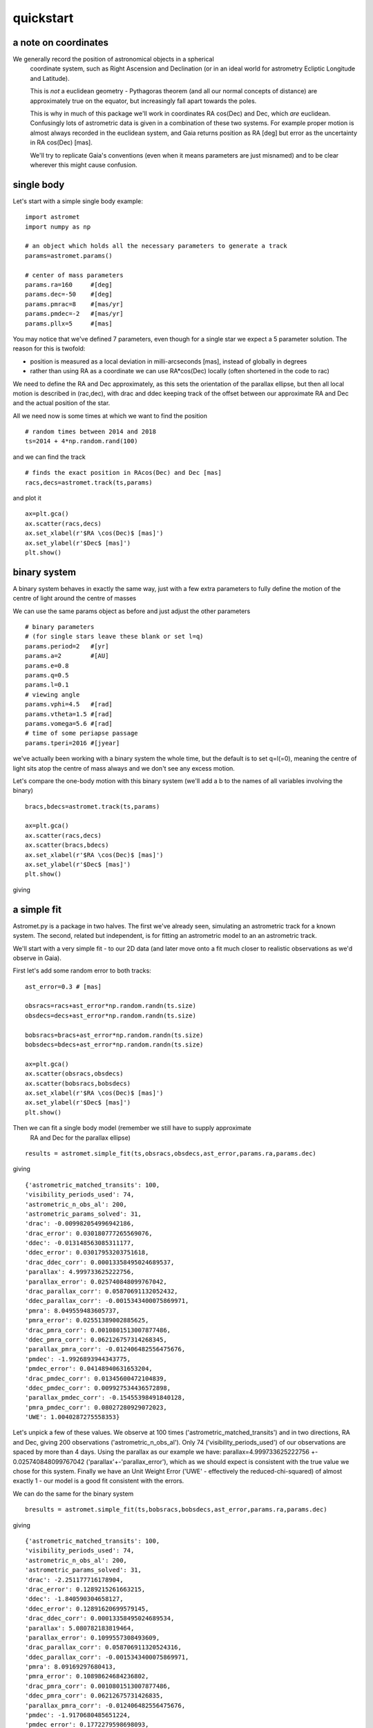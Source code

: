 quickstart
==========
a note on coordinates
---------------------

We generally record the position of astronomical objects in a spherical
 coordinate system, such as Right Ascension and Declination (or in an ideal
 world for astrometry Ecliptic Longitude and Latitude).

 This is *not* a euclidean geometry - Pythagoras theorem (and all our normal
 concepts of distance) are approximately true on the equator, but increasingly
 fall apart towards the poles.

 This is why in much of this package we'll work in coordinates RA cos(Dec) and Dec,
 which *are* euclidean. Confusingly lots of astrometric data is given in a combination
 of these two systems. For example proper motion is almost always recorded in the
 euclidean system, and Gaia returns position as RA [deg] but error as the uncertainty
 in RA cos(Dec) [mas].

 We'll try to replicate Gaia's conventions (even when it means parameters are just misnamed)
 and to be clear wherever this might cause confusion.


single body
-----------
Let's start with a simple single body example:
::

    import astromet
    import numpy as np

    # an object which holds all the necessary parameters to generate a track
    params=astromet.params()

    # center of mass parameters
    params.ra=160     #[deg]
    params.dec=-50    #[deg]
    params.pmrac=8    #[mas/yr]
    params.pmdec=-2   #[mas/yr]
    params.pllx=5     #[mas]

You may notice that we've defined 7 parameters, even though for a single star we
expect a 5 parameter solution. The reason for this is twofold:

- position is measured as a local deviation in milli-arcseconds [mas], instead of globally in degrees

- rather than using RA as a coordinate we can use RA*cos(Dec) locally (often shortened in the code to rac)

We need to define the RA and Dec approximately, as this sets the orientation of
the parallax ellipse, but then all local motion is described in (rac,dec), with
drac and ddec keeping track of the offset between our approximate RA and Dec and the actual position of the star.

All we need now is some times at which we want to find the position
::

    # random times between 2014 and 2018
    ts=2014 + 4*np.random.rand(100)

and we can find the track
::

    # finds the exact position in RAcos(Dec) and Dec [mas]
    racs,decs=astromet.track(ts,params)

and plot it
::

    ax=plt.gca()
    ax.scatter(racs,decs)
    ax.set_xlabel(r'$RA \cos(Dec)$ [mas]')
    ax.set_ylabel(r'$Dec$ [mas]')
    plt.show()

.. image:: plots/singleBody.png
  :width: 400
  :alt: single body astrometric track

binary system
-------------

A binary system behaves in exactly the same way, just with a few extra parameters
to fully define the motion of the centre of light around the centre of masses

We can use the same params object as before and just adjust the other parameters

::

    # binary parameters
    # (for single stars leave these blank or set l=q)
    params.period=2   #[yr]
    params.a=2        #[AU]
    params.e=0.8
    params.q=0.5
    params.l=0.1
    # viewing angle
    params.vphi=4.5   #[rad]
    params.vtheta=1.5 #[rad]
    params.vomega=5.6 #[rad]
    # time of some periapse passage
    params.tperi=2016 #[jyear]

we've actually been working with a binary system the whole time, but the default is to set
q=l(=0), meaning the centre of light sits atop the centre of mass always and we don't see
any excess motion.

Let's compare the one-body motion with this binary system (we'll add a b to the names
of all variables involving the binary)

::

    bracs,bdecs=astromet.track(ts,params)

    ax=plt.gca()
    ax.scatter(racs,decs)
    ax.scatter(bracs,bdecs)
    ax.set_xlabel(r'$RA \cos(Dec)$ [mas]')
    ax.set_ylabel(r'$Dec$ [mas]')
    plt.show()

giving

.. image:: plots/twoBody.png
  :width: 400
  :alt: binary astrometric track

a simple fit
------------

Astromet.py is a package in two halves. The first we've already seen, simulating an astrometric track
for a known system. The second, related but independent, is for fitting an astrometric model to
an an astrometric track.

We'll start with a very simple fit - to our 2D data (and later move onto a fit much closer to realistic
observations as we'd observe in Gaia).

First let's add some random error to both tracks:

::

    ast_error=0.3 # [mas]

    obsracs=racs+ast_error*np.random.randn(ts.size)
    obsdecs=decs+ast_error*np.random.randn(ts.size)

    bobsracs=bracs+ast_error*np.random.randn(ts.size)
    bobsdecs=bdecs+ast_error*np.random.randn(ts.size)

    ax=plt.gca()
    ax.scatter(obsracs,obsdecs)
    ax.scatter(bobsracs,bobsdecs)
    ax.set_xlabel(r'$RA \cos(Dec)$ [mas]')
    ax.set_ylabel(r'$Dec$ [mas]')
    plt.show()

.. image:: plots/twoBodyError.png
  :width: 400
  :alt: binary astrometric track w. error

Then we can fit a single body model (remember we still have to supply approximate
 RA and Dec for the parallax ellipse)
::

    results = astromet.simple_fit(ts,obsracs,obsdecs,ast_error,params.ra,params.dec)
giving
::
   {'astrometric_matched_transits': 100,
   'visibility_periods_used': 74,
   'astrometric_n_obs_al': 200,
   'astrometric_params_solved': 31,
   'drac': -0.009982054996942186,
   'drac_error': 0.030180777265569076,
   'ddec': -0.013148563085311177,
   'ddec_error': 0.03017953203751618,
   'drac_ddec_corr': 0.00013358495024689537,
   'parallax': 4.999733625222756,
   'parallax_error': 0.025740848099767042,
   'drac_parallax_corr': 0.05870691132052432,
   'ddec_parallax_corr': -0.0015343400075869971,
   'pmra': 8.049559483605737,
   'pmra_error': 0.02551389002885625,
   'drac_pmra_corr': 0.0010801513007877486,
   'ddec_pmra_corr': 0.062126757314268345,
   'parallax_pmra_corr': -0.012406482556475676,
   'pmdec': -1.9926893944343775,
   'pmdec_error': 0.04148940631653204,
   'drac_pmdec_corr': 0.01345600472104839,
   'ddec_pmdec_corr': 0.009927534436572898,
   'parallax_pmdec_corr': -0.15455398491840128,
   'pmra_pmdec_corr': 0.08027280929072023,
   'UWE': 1.0040287275558353}
Let's unpick a few of these values. We observe at 100 times ('astrometric_matched_transits')
and in two directions, RA and Dec, giving 200 observations ('astrometric_n_obs_al').
Only 74 ('visibility_periods_used') of our observations are spaced by more than 4 days.
Using the parallax as our example we have: parallax=4.999733625222756 +- 0.025740848099767042
('parallax'+-'parallax_error'), which as we should expect is consistent with the true value
we chose for this system. Finally we have an Unit Weight Error ('UWE' - effectively the
reduced-chi-squared) of almost exactly 1 - our model is a good fit consistent with the errors.

We can do the same for the binary system
::

    bresults = astromet.simple_fit(ts,bobsracs,bobsdecs,ast_error,params.ra,params.dec)
giving
::

    {'astrometric_matched_transits': 100,
    'visibility_periods_used': 74,
    'astrometric_n_obs_al': 200,
    'astrometric_params_solved': 31,
    'drac': -2.251177716178904,
    'drac_error': 0.1289215261663215,
    'ddec': -1.840590304658127,
    'ddec_error': 0.12891620699579145,
    'drac_ddec_corr': 0.00013358495024689534,
    'parallax': 5.080782183819464,
    'parallax_error': 0.1099557308493609,
    'drac_parallax_corr': 0.058706911320524316,
    'ddec_parallax_corr': -0.0015343400075869971,
    'pmra': 8.09169297680413,
    'pmra_error': 0.10898624684236802,
    'drac_pmra_corr': 0.0010801513007877486,
    'ddec_pmra_corr': 0.06212675731426835,
    'parallax_pmra_corr': -0.012406482556475676,
    'pmdec': -1.9170680485651224,
    'pmdec_error': 0.1772279598698093,
    'drac_pmdec_corr': 0.013456004721048388,
    'ddec_pmdec_corr': 0.009927534436572898,
    'parallax_pmdec_corr': -0.15455398491840128,
    'pmra_pmdec_corr': 0.08027280929072023,
    'UWE': 1.286655887610263}
Comparing the two we see that the binary added a significant position offset
and the proper motions and parallax have been shifted by almost one sigma.
Finally the UWE now is significantly > 1, the best 5-parameter fit cannot mimic
the extra binary motion.

To finish we can plot the ensemble of estimated fits on the astrometric track
to see how good both fits are:
::

    ax=plt.gca()
    ax.scatter(obsracs,obsdecs)
    ax.scatter(bobsracs,bobsdecs)

    plotts=np.linspace(np.min(ts),np.max(ts),200)
    fitparams=astromet.params()
    bfitparams=astromet.params()
    for i in range(32):

    fitparams.ra=160     #[deg]
    fitparams.dec=-50    #[deg]
    fitparams.drac=results['drac']+results['drac_error']*np.random.randn()     #[mas]
    fitparams.ddec=results['ddec']+results['ddec_error']*np.random.randn()     #[mas]
    fitparams.pmrac=results['pmrac']+results['pmrac_error']*np.random.randn()    #[mas/yr]
    fitparams.pmdec=results['pmdec']+results['pmdec_error']*np.random.randn()   #[mas/yr]
    fitparams.pllx=results['parallax']+results['parallax_error']*np.random.randn()     #[mas]

    fitracs,fitdecs=astromet.track(plotts,fitparams)
    ax.plot(fitracs,fitdecs,c='blue',alpha=0.1)

    bfitparams.ra=160     #[deg]
    bfitparams.dec=-50    #[deg]
    bfitparams.drac=bresults['drac']+bresults['drac_error']*np.random.randn()     #[mas]
    bfitparams.ddec=bresults['ddec']+bresults['ddec_error']*np.random.randn()     #[mas]
    bfitparams.pmrac=bresults['pmrac']+bresults['pmrac_error']*np.random.randn()    #[mas/yr]
    bfitparams.pmdec=bresults['pmdec']+bresults['pmdec_error']*np.random.randn()   #[mas/yr]
    bfitparams.pllx=bresults['parallax']+bresults['parallax_error']*np.random.randn()     #[mas]

    bfitracs,bfitdecs=astromet.track(plotts,bfitparams)
    ax.plot(bfitracs,bfitdecs,c='orange',alpha=0.1)

    ax.set_xlabel(r'$RA \cos(Dec)$ [mas]')
    ax.set_ylabel(r'$Dec$ [mas]')
    plt.show()


giving

.. image:: plots/twoBodyFit.png
  :width: 400
  :alt: binary astrometric track w. fit

And there we go, we've fit (well) a single star and (poorly) a binary star
astrometric track. The last remaining piece is to make our observations more
realistic - with particular scan directions and greater precision in the
along scan direction compared to across scan - and to use the similar but more
in-depth replice of Gaia's own astrometric fitting function in gaia_fit().

We'll save that discussion for another page (coming soon, but all working in code!).

postscript - epoch
-----------------

One final detail We left out here is the ability to set an epoch - the
specific time at which values the value of drac, ddec, pmrac and pmdec are
calculated.

If you're making a track you can set
::

    params.epoch = 2016   # [jyr] - the default, corresponding to eDR3

And if you're fitting you can add the optional epoch argument
::

    simple_fit(..., epoch=2015.5) # the DR2 epoch

